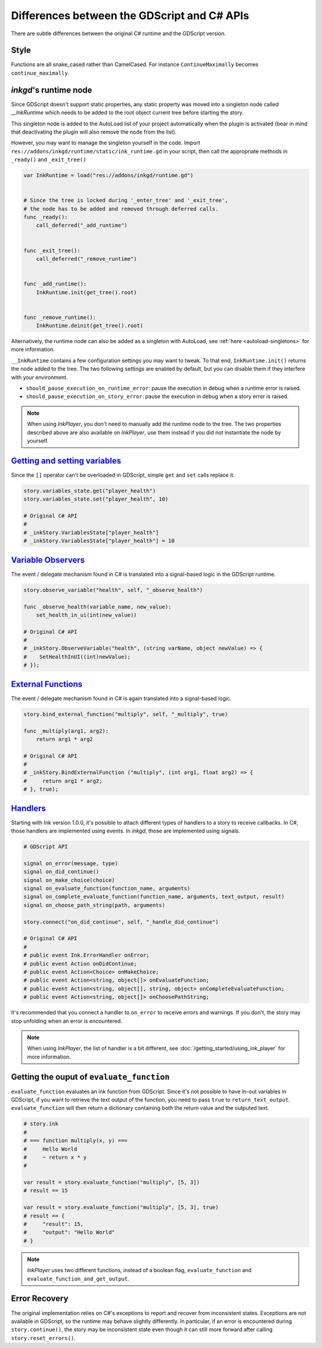 
Differences between the GDScript and C# APIs
============================================

There are subtle differences between the original C# runtime and the
GDScript version.

Style
*****

Functions are all snake_cased rather than CamelCased. For instance
``ContinueMaximally`` becomes ``continue_maximally``.

.. _ink-runtime:

*inkgd*'s runtime node
**********************

Since GDScript doesn't support static properties, any static property
was moved into a singleton node called *__InkRuntime* which needs to
be added to the root object current tree before starting the story.

This singleton node is added to the AutoLoad list of your project
automatically when the plugin is activated (bear in mind that
deactivating the plugin will also remove the node from the list).

However, you may want to manage the singleton yourself in the code.
Import ``res://addons/inkgd/runtime/static/ink_runtime.gd`` in your script,
then call the appropriate methods in ``_ready()`` and ``_exit_tree()``

.. code-block:: gdscript

    var InkRuntime = load("res://addons/inkgd/runtime.gd")


    # Since the tree is locked during '_enter_tree' and '_exit_tree',
    # the node has to be added and removed through deferred calls.
    func _ready():
        call_deferred("_add_runtime")


    func _exit_tree():
        call_deferred("_remove_runtime")


    func _add_runtime():
        InkRuntime.init(get_tree().root)


    func _remove_runtime():
        InkRuntime.deinit(get_tree().root)


Alternatively, the runtime node can also be added as a singleton with AutoLoad,
see :ref:`here <autoload-singletons>` for more information.

.. note::




``__InkRuntime`` contains a few configuration settings you may want to
tweak. To that end, ``InkRuntime.init()`` returns the node added to the tree.
The two following settings are enabled by default, but you can disable them if
they interfere with your environment.

-  ``should_pause_execution_on_runtime_error``: pause the execution in
   debug when a runtime error is raised.
-  ``should_pause_execution_on_story_error``: pause the execution in
   debug when a story error is raised.

.. note::

    When using `InkPlayer`, you don't need to manually add the runtime node to
    the tree. The two properties described above are also available on
    *InkPlayer*, use them instead if you did not instantiate the node by
    yourself.

`Getting and setting variables`_
********************************

.. _`Getting and setting variables`: https://github.com/inkle/ink<https://github.com/inkle/ink/blob/master/Documentation/RunningYourInk.md#settinggetting-ink-variables>

Since the ``[]`` operator can't be overloaded in GDScript, simple
``get`` and ``set`` calls replace it.

.. code:: gdscript

   story.variables_state.get("player_health")
   story.variables_state.set("player_health", 10)

   # Original C# API
   #
   # _inkStory.VariablesState["player_health"]
   # _inkStory.VariablesState["player_health"] = 10

`Variable Observers`_
*********************

.. _`Variable Observers`: https://github.com/inkle/ink/blob/master/Documentation/RunningYourInk.md#variable-observers

The event / delegate mechanism found in C# is translated into a
signal-based logic in the GDScript runtime.

.. code:: gdscript

   story.observe_variable("health", self, "_observe_health")

   func _observe_health(variable_name, new_value):
       set_health_in_ui(int(new_value))

   # Original C# API
   #
   # _inkStory.ObserveVariable("health", (string varName, object newValue) => {
   #    SetHealthInUI((int)newValue);
   # });

`External Functions`_
*********************

.. _`External Functions`: https://github.com/inkle/ink/blob/master/Documentation/RunningYourInk.md#external-functions

The event / delegate mechanism found in C# is again translated into a
signal-based logic.

.. code:: gdscript

   story.bind_external_function("multiply", self, "_multiply", true)

   func _multiply(arg1, arg2):
       return arg1 * arg2

   # Original C# API
   #
   # _inkStory.BindExternalFunction ("multiply", (int arg1, float arg2) => {
   #     return arg1 * arg2;
   # }, true);

`Handlers`_
***********

.. _`Handlers`: https://github.com/inkle/ink/blob/master/Documentation/RunningYourInk.md#error-handling

Starting with Ink version 1.0.0, it's possible to attach different types
of handlers to a story to receive callbacks. In C#, those handlers are
implemented using events. In *inkgd*, those are implemented using
signals.

.. code:: gdscript

   # GDScript API

   signal on_error(message, type)
   signal on_did_continue()
   signal on_make_choice(choice)
   signal on_evaluate_function(function_name, arguments)
   signal on_complete_evaluate_function(function_name, arguments, text_output, result)
   signal on_choose_path_string(path, arguments)

   story.connect("on_did_continue", self, "_handle_did_continue")

   # Original C# API
   #
   # public event Ink.ErrorHandler onError;
   # public event Action onDidContinue;
   # public event Action<Choice> onMakeChoice;
   # public event Action<string, object[]> onEvaluateFunction;
   # public event Action<string, object[], string, object> onCompleteEvaluateFunction;
   # public event Action<string, object[]> onChoosePathString;

It's recommended that you connect a handler to ``on_error`` to receive
errors and warnings. If you don't, the story may stop unfolding when an
error is encountered.

.. note::

    When using `InkPlayer`, the list of handler is a bit different, see
    :doc:`/getting_started/using_ink_player` for more information.

Getting the ouput of ``evaluate_function``
******************************************

``evaluate_function`` evaluates an ink function from GDScript. Since
it's not possible to have in-out variables in GDScript, if you want to
retrieve the text output of the function, you need to pass ``true`` to
``return_text_output``. ``evaluate_function`` will then return a
dictionary containing both the return value and the outputed text.

.. code:: gdscript

   # story.ink
   #
   # === function multiply(x, y) ===
   #     Hello World
   #     ~ return x * y
   #

   var result = story.evaluate_function("multiply", [5, 3])
   # result == 15

   var result = story.evaluate_function("multiply", [5, 3], true)
   # result == {
   #     "result": 15,
   #     "output": "Hello World"
   # }

.. note::

    `InkPlayer` uses two different functions, instead of a boolean flag,
    ``evaluate_function`` and ``evaluate_function_and_get_output``.

Error Recovery
**************

The original implementation relies on C#'s exceptions to report and
recover from inconsistent states. Exceptions are not available in
GDScript, so the runtime may behave slightly differently. In particular,
if an error is encountered during ``story.continue()``, the story may be
inconsistent state even though it can still more forward after calling
``story.reset_errors()``.
